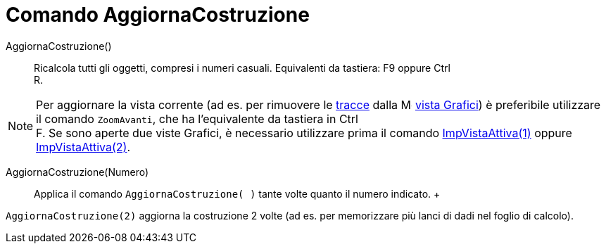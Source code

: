 = Comando AggiornaCostruzione

AggiornaCostruzione()::
  Ricalcola tutti gli oggetti, compresi i numeri casuali. Equivalenti da tastiera: [.kcode]#F9# oppure [.kcode]#Ctrl# +
  [.kcode]#R#.

[NOTE]

====

Per aggiornare la vista corrente (ad es. per rimuovere le xref:/Tracciamento.adoc[tracce] dalla
image:16px-Menu_view_graphics.svg.png[Menu view graphics.svg,width=16,height=16] xref:/Vista_Grafici.adoc[vista
Grafici]) è preferibile utilizzare il comando `ZoomAvanti`, che ha l'equivalente da tastiera in [.kcode]#Ctrl# +
[.kcode]#F#. Se sono aperte due viste Grafici, è necessario utilizzare prima il comando
xref:/commands/Comando_ImpVistaAttiva.adoc[ImpVistaAttiva(1)] oppure
xref:/commands/Comando_ImpVistaAttiva.adoc[ImpVistaAttiva(2)].

====

AggiornaCostruzione(Numero)::
  Applica il comando `AggiornaCostruzione( )` tante volte quanto il numero indicato.
  +

[EXAMPLE]

====

`AggiornaCostruzione(2)` aggiorna la costruzione 2 volte (ad es. per memorizzare più lanci di dadi nel foglio di
calcolo).

====
